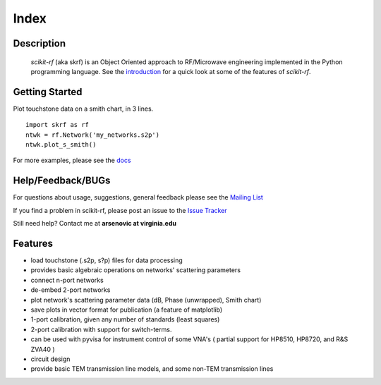 
.. raw:: html

   <style type="text/css">
     h1 {
         display: none;
         margin: 0;
         padding: 0;
     }
   </style>

   

======
Index
======

------------
Description
------------
 `scikit-rf` (aka skrf) is an Object Oriented approach to RF/Microwave engineering implemented in the Python programming language. See the
 `introduction <http://packages.python.org/scikit-rf/tutorials/introduction.html>`_ for a quick look at some of the features of `scikit-rf`. 

--------------------------
Getting Started
--------------------------

.. raw:: html

   <div style="float: left; padding-right: 2em;">

Plot touchstone data on a smith chart, in 3 lines. 

::

   import skrf as rf
   ntwk = rf.Network('my_networks.s2p')
   ntwk.plot_s_smith()

For more examples, please see the `docs <http://packages.python.org/scikit-rf/index.html>`_

.. raw:: html

   </div>

   <div class="gallery_image" style="margin-top: 0; margin-bottom: 1em;">
   <img src="_static/smith_chart.png"/>
   </div>

   <div style="clear: left;"/>


--------------------------
Help/Feedback/BUGs
--------------------------

For questions about usage, suggestions, general feedback please
see the `Mailing List <http://groups.google.com/group/scikit-rf>`_


If you find a problem in scikit-rf, please post an issue to the `Issue Tracker <https://github.com/scikit-rf/scikit-rf/issues>`_

Still need help? Contact me at **arsenovic at virginia.edu**



-------------
Features
-------------

* load touchstone (.s2p, s?p) files for data processing
* provides basic algebraic operations on networks' scattering parameters
* connect n-port networks
* de-embed 2-port networks
* plot network's scattering parameter data (dB, Phase (unwrapped), Smith chart)
* save plots in vector format for publication (a feature of matplotlib)
* 1-port calibration, given any number of standards (least squares)
* 2-port calibration with support for switch-terms.
* can be used with pyvisa for instrument control of some VNA's ( partial support for HP8510, HP8720, and R&S ZVA40 )
* circuit design
* provide basic TEM transmission line models, and some non-TEM transmission lines 



